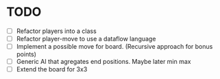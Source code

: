 * TODO
  - [ ] Refactor players into a class
  - [ ] Refactor player-move to use a dataflow language
  - [ ] Implement a possible move for board. (Recursive approach for bonus points)
  - [ ] Generic AI that agregates end positions. Maybe later min max
  - [ ] Extend the board for 3x3

